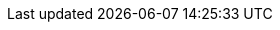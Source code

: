 // Do not edit directly!
// This file was generated by camel-quarkus-maven-plugin:update-extension-doc-page
:cq-artifact-id: camel-quarkus-leveldb
:cq-artifact-id-base: leveldb
:cq-native-supported: false
:cq-status: Preview
:cq-deprecated: false
:cq-jvm-since: 1.2.0
:cq-native-since: n/a
:cq-camel-part-name: leveldb
:cq-camel-part-title: LevelDB
:cq-camel-part-description: Using LevelDB as persistent EIP store
:cq-extension-page-title: LevelDB
